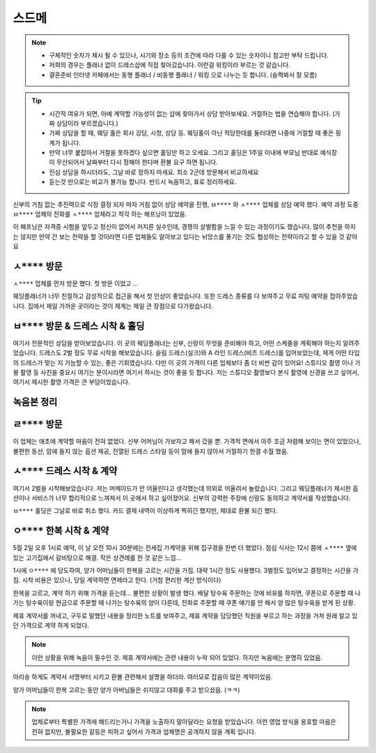스드메
==============

.. note::

   - 구체적인 숫자가 제시 될 수 있으나, 시기와 장소 등의 조건에 따라 다를 수 있는 숫자이니 참고만 부탁 드립니다.
   - 저희의 경우는 플래너 없이 드레스샵에 직접 찾아갔습니다. 이런걸 워킹이라 부르는 것 같습니다.
   - 결혼준비 인터넷 카페에서는 동행 플래너 / 비동행 플래너 / 워킹 으로 나누는 듯 합니다. (슬쩍봐서 잘 모름)


.. tip::

   - 시간적 여유가 되면, 아예 계약할 가능성이 없는 샵에 찾아가서 상담 받아보세요. 거절하는 법을 연습해야 합니다. (가짜 상담이라 부르겠습니다.)
   - 가짜 상담을 할 때, 웨딩 홀은 회사 강당, 시청, 성당 등. 웨딩홀이 아닌 적당한데를 둘러대면 나중에 거절할 때 좋은 핑계가 됩니다.
   - 만약 너무 붙잡아서 거절을 못하겠다 싶으면 홀딩만 하고 오세요. 그리고 홀딩은 1주일 이내에 부모님 반대로 예식장이 무산되어서 날짜부터 다시 정해야 한다며 환불 요구 하면 됩니다.
   - 진심 상담을 하시더라도, 그날 바로 정하지 마세요. 최소 2군데 방문해서 비교하세요
   - 듣는것 만으로는 비교가 불가능 합니다. 반드시 녹음하고, 표로 정리하세요.

신부의 거침 없는 추진력으로 식장 결정 되자 마자 거침 없이 상담 예약을 진행,
``ㅂ****`` 와 ``ㅅ****`` 업체를 상담 예약 했다.
예약 과정 도중 ``ㅂ****`` 업체의 전화를 ``ㅅ****`` 업체라고 착각 하는 해프닝이 있었음.

이 해프닝은 자격증 시험을 앞두고 정신이 없어서 저지른 실수인데, 경쟁의 살벌함을 느낄 수 있는 과정이기도 했습니다.
많이 추천을 하지는 않지만 만약 간 보는 전략을 할 것이라면 다른 업체들도 알아보고 있다는 뉘앙스를 풍기는 것도 협상하는 전략이라고 할 수 있을 것 같아요


``ㅅ****`` 방문
------------------------

``ㅅ****`` 업체를 먼저 방문 했다. 첫 방문 이었고 ...

웨딩플래너가 너무 친절하고 감성적으로 접근을 해서 첫 인상이 좋았습니다.
또한 드레스 종류를 다 보여주고 무료 피팅 예약을 잡아주었습니다.
집에서 제일 가까운 곳이라는 것이 제게는 제일 큰 장점으로 다가왔습니다.

``ㅂ****`` 방문 & 드레스 시착 & 홀딩
----------------------------------------

여기서 전문적인 상담을 받아보았습니다. 이 곳의 웨딩플래너는 신부, 신랑이 무엇을 준비해야 하고, 어떤 스케줄을 계획해야 하는지 알려주었습니다.
드레스도 2벌 정도 무료 시착을 해보았습니다. 슬림 드레스(실크)와 A 라인 드레스(비즈 드레스)를 입어보았는데, 제게 어떤 타입의 드레스가 맞는 지 가늠할 수 있는, 좋은 기회였습니다.
다만 이 곳의 가격이 다른 업체보다 좀 더 비싼 감이 있어요!
스튜디오 촬영 이나 가봉 촬영 등 사진을 중요시 여기는 분이시라면 여기서 하시는 것이 좋을 듯 합니다.
저는 스튜디오 촬영보다 본식 촬영에 신경을 쓰고 싶어서, 여기서 제시한 촬영 가격은 큰 부담이었습니다.

녹음본 정리
-----------------------------------------


``ㄹ****`` 방문
-----------------------------------------

이 업체는 애초에 계약할 마음이 전혀 없었다. 신부 어머님이 가보자고 해서 갔을 뿐.
가격적 면에서 아주 조금 저렴해 보이는 면이 있었으나, 불편한 동선, 맘에 들지 않는 옵션 제공,
진열된 드레스 스타일 등이 맘에 들지 않아서 거절하기 한결 수월 했음.


``ㅅ****`` 드레스 시착 & 계약
-----------------------------------------

여기서 2벌을 시착해보았습니다.
저는 머메이드가 안 어울린다고 생각했는데 의외로 어울려서 놀랐습니다.
그리고 웨딩플래너가 제시한 옵션이나 서비스가 너무 합리적으로 느껴져서 이 곳에서 하고 싶어졌어요.
신부의 강력한 주장에 신랑도 동의하고 계약서를 작성했습니다.

``ㅂ****`` 홀딩은 그날로 바로 취소 했다.
카드 결제 내역이 이상하게 찍히긴 했지만, 제대로 환불 되긴 했다.


``ㅇ****`` 한복 시착 & 계약
-----------------------------------------

5월 2일 오후 1시로 예약, 이 날 오전 10시 30분에는 전세집 가계약을 위해 집구경을 한번 더 했었다.
점심 식사는 12시 쯤에 ``ㅅ****`` 옆에 있는 고기집에서 갈비탕으로 해결. 작은 상견례를 한 것 같은 느낌...

1시에 ``ㅇ****`` 에 당도하여, 양가 어머님들이 한복을 고르는 시간을 가짐. 대략 1시간 정도 사용했다. 3벌정도 입어보고 결정하는 시간을 가짐.
시착 비용은 있으나, 당일 계약하면 면제라고 한다. (거참 편리한 계산 방식이다)

한복을 고르고, 계약 하기 위해 가격을 듣는데... 불편한 상황이 발생 했다.
배달 탕수육 주문하는 것에 비유를 하자면, 쿠폰으로 주문할 때 나가는 탕수육이랑 현금으로 주문할 때 나가는 탕수육의 양이 다른데, 전화로 주문할 때 쿠폰 얘기를 안 해서 양 많은 탕수육을 받게 된 상황.

제휴 계약서를 꺼내고, 구두로 말했던 내용을 정리한 노트를 보여주고, 제휴 계약을 담당했던 직원을 부르고 하는 과정을 거쳐 원래 알고 있던 가격으로 계약 하게 되었다.

.. note::

   이런 상황을 위해 녹음이 필수인 것. 제휴 계약서에는 관련 내용이 누락 되어 있었다. 하지만 녹음에는 분명히 있었음.

아리송 하게도 계약서 서명부터 시키고 환불 관련해서 설명을 하더라. 여러모로 잡음이 많은 계약이었음.

양가 어머님들이 한복 고르는 동안 양가 아버님들은 쉬지않고 대화를 주고 받으셨음. (ㅋㅋ)


.. note::

   업체로부터 특별한 가격에 해드리는거니 가격을 노출하지 말아달라는 요청을 받았습니다.
   이런 영업 방식을 옹호할 마음은 전혀 없지만, 불필요한 갈등은 피하고 싶어서 가격과 업체명은 공개하지 않을 계획 입니다.


